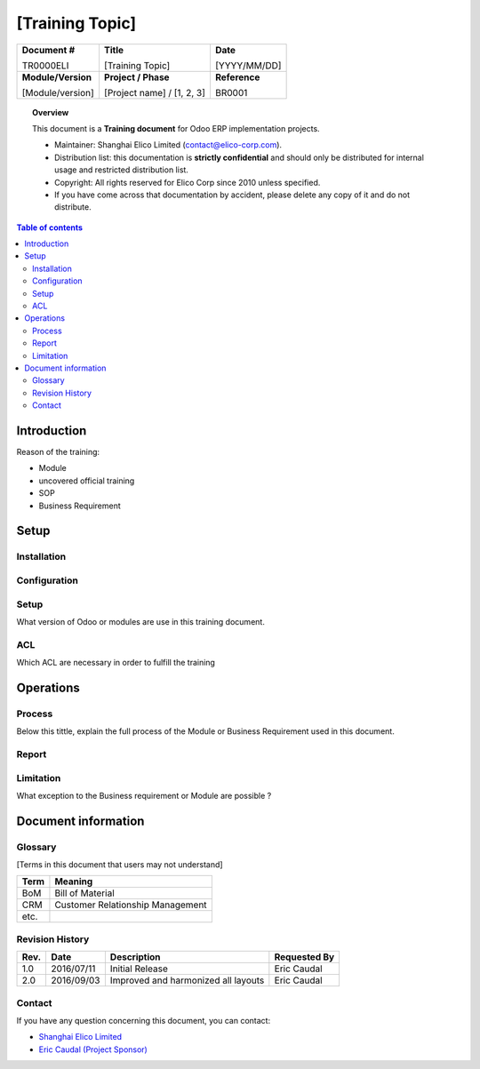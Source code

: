 ########################################
[Training Topic]
########################################

+----------------------------+----------------------------------------------------+-----------------+
| **Document #**             | **Title**                                          | **Date**        |
|                            |                                                    |                 |
| TR0000ELI                  | [Training Topic]                                   | [YYYY/MM/DD]    |
+----------------------------+----------------------------------------------------+-----------------+
| **Module/Version**         | **Project / Phase**                                | **Reference**   |
|                            |                                                    |                 |
| [Module/version]           | [Project name] / [1, 2, 3]                         | BR0001          |
+----------------------------+----------------------------------------------------+-----------------+

.. topic:: Overview

    This document is a **Training document** for Odoo ERP implementation projects.
    
    * Maintainer: Shanghai Elico Limited (contact@elico-corp.com).
    * Distribution list: this documentation is **strictly confidential** and 
      should only be distributed for internal usage and restricted distribution 
      list.
    * Copyright: All rights reserved for Elico Corp since 2010 unless specified.
    * If you have come across that documentation by accident, please delete any 
      copy of it and do not distribute.
    
.. contents:: Table of contents
    :depth: 4

Introduction
############
Reason of the training:

* Module
* uncovered official training
* SOP 
* Business Requirement

.. image:: images/TR0000ELI/Purchase.png
   :width: 600 px
   :alt: Description of the image

Setup
#####
Installation
************

Configuration
*************

Setup
*****

What version of Odoo or modules are use in this training document.

ACL
***

Which ACL are necessary in order to fulfill the training

Operations
##########
Process
*******

Below this tittle, explain the full process of the Module or Business Requirement used in this document.

Report
******

Limitation
**********

What exception to the Business requirement or Module are possible ?

Document information
####################
Glossary
********
[Terms in this document that users may not understand]

======= ==============================================
Term    Meaning
======= ==============================================
BoM     Bill of Material
CRM     Customer Relationship Management
etc.
======= ==============================================

Revision History
****************
=========== =============== =============================================== ===================
Rev.        Date            Description                                     Requested By
=========== =============== =============================================== ===================
1.0         2016/07/11      Initial Release                                 Eric Caudal
2.0         2016/09/03      Improved and harmonized all layouts             Eric Caudal
=========== =============== =============================================== ===================


Contact
*******

If you have any question concerning this document, you can contact:

- `Shanghai Elico Limited <mailto:contact@elico-corp.com>`__
- `Eric Caudal (Project Sponsor) <mailto:eric.caudal@elico-corp.com>`__
